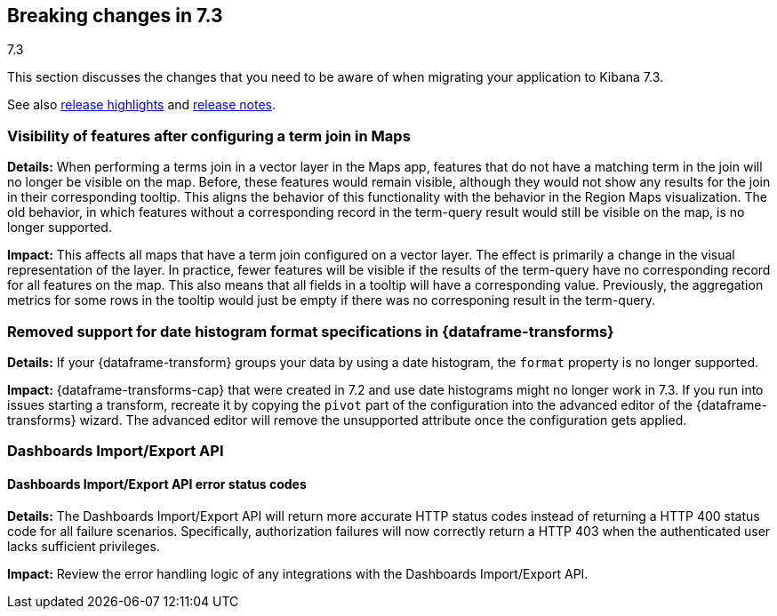 [[breaking-changes-7.3]]
== Breaking changes in 7.3
++++
<titleabbrev>7.3</titleabbrev>
++++

This section discusses the changes that you need to be aware of when migrating
your application to Kibana 7.3.

See also <<release-highlights-7.3.0, release highlights>> and <<release-notes-7.3.0, release notes>>.

//NOTE: The notable-breaking-changes tagged regions are re-used in the
//Installation and Upgrade Guide

////
The following section is re-used in the Installation and Upgrade Guide
[[breaking_70_notable]]
=== Notable breaking changes
////
// tag::notable-breaking-changes[]

[float]
=== Visibility of features after configuring a term join in Maps
*Details:* When performing a terms join in a vector layer in the Maps app, features that do not have a matching term in the join will no longer be visible on the map. Before, these features would remain visible, although they would not show any results for the join in their corresponding tooltip. This aligns the behavior of this functionality with the behavior in the Region Maps visualization. The old behavior, in which features without a corresponding record in the term-query result would still be visible on the map, is no longer supported.

*Impact:* This affects all maps that have a term join configured on a vector layer. The effect is primarily a change in the visual representation of the layer. In practice, fewer features will be visible if the results of the term-query have no corresponding record for all features on the map. This also means that all fields in a tooltip will have a corresponding value. Previously, the aggregation metrics for some rows in the tooltip would just be empty if there was no corresponing result in the term-query.

[float]
[[breaking_73_data_frames_date_format]]
=== Removed support for date histogram format specifications in {dataframe-transforms}

*Details:* If your {dataframe-transform} groups your data by using a date
histogram, the `format` property is no longer supported.

*Impact:* {dataframe-transforms-cap} that were created in 7.2 and use date
histograms might no longer work in 7.3. If you run into issues starting a
transform, recreate it by copying the `pivot` part of the configuration into the
advanced editor of the {dataframe-transforms} wizard. The advanced editor will
remove the unsupported attribute once the configuration gets applied.

// end::notable-breaking-changes[]

[float]
[[breaking_73_dashboard_import_export]]
=== Dashboards Import/Export API

[float]
==== Dashboards Import/Export API error status codes
*Details:* The Dashboards Import/Export API will return more accurate HTTP
status codes instead of returning a HTTP 400 status code for all failure
scenarios. Specifically, authorization failures will now correctly return a
HTTP 403 when the authenticated user lacks sufficient privileges.

*Impact:* Review the error handling logic of any integrations with the
Dashboards Import/Export API.